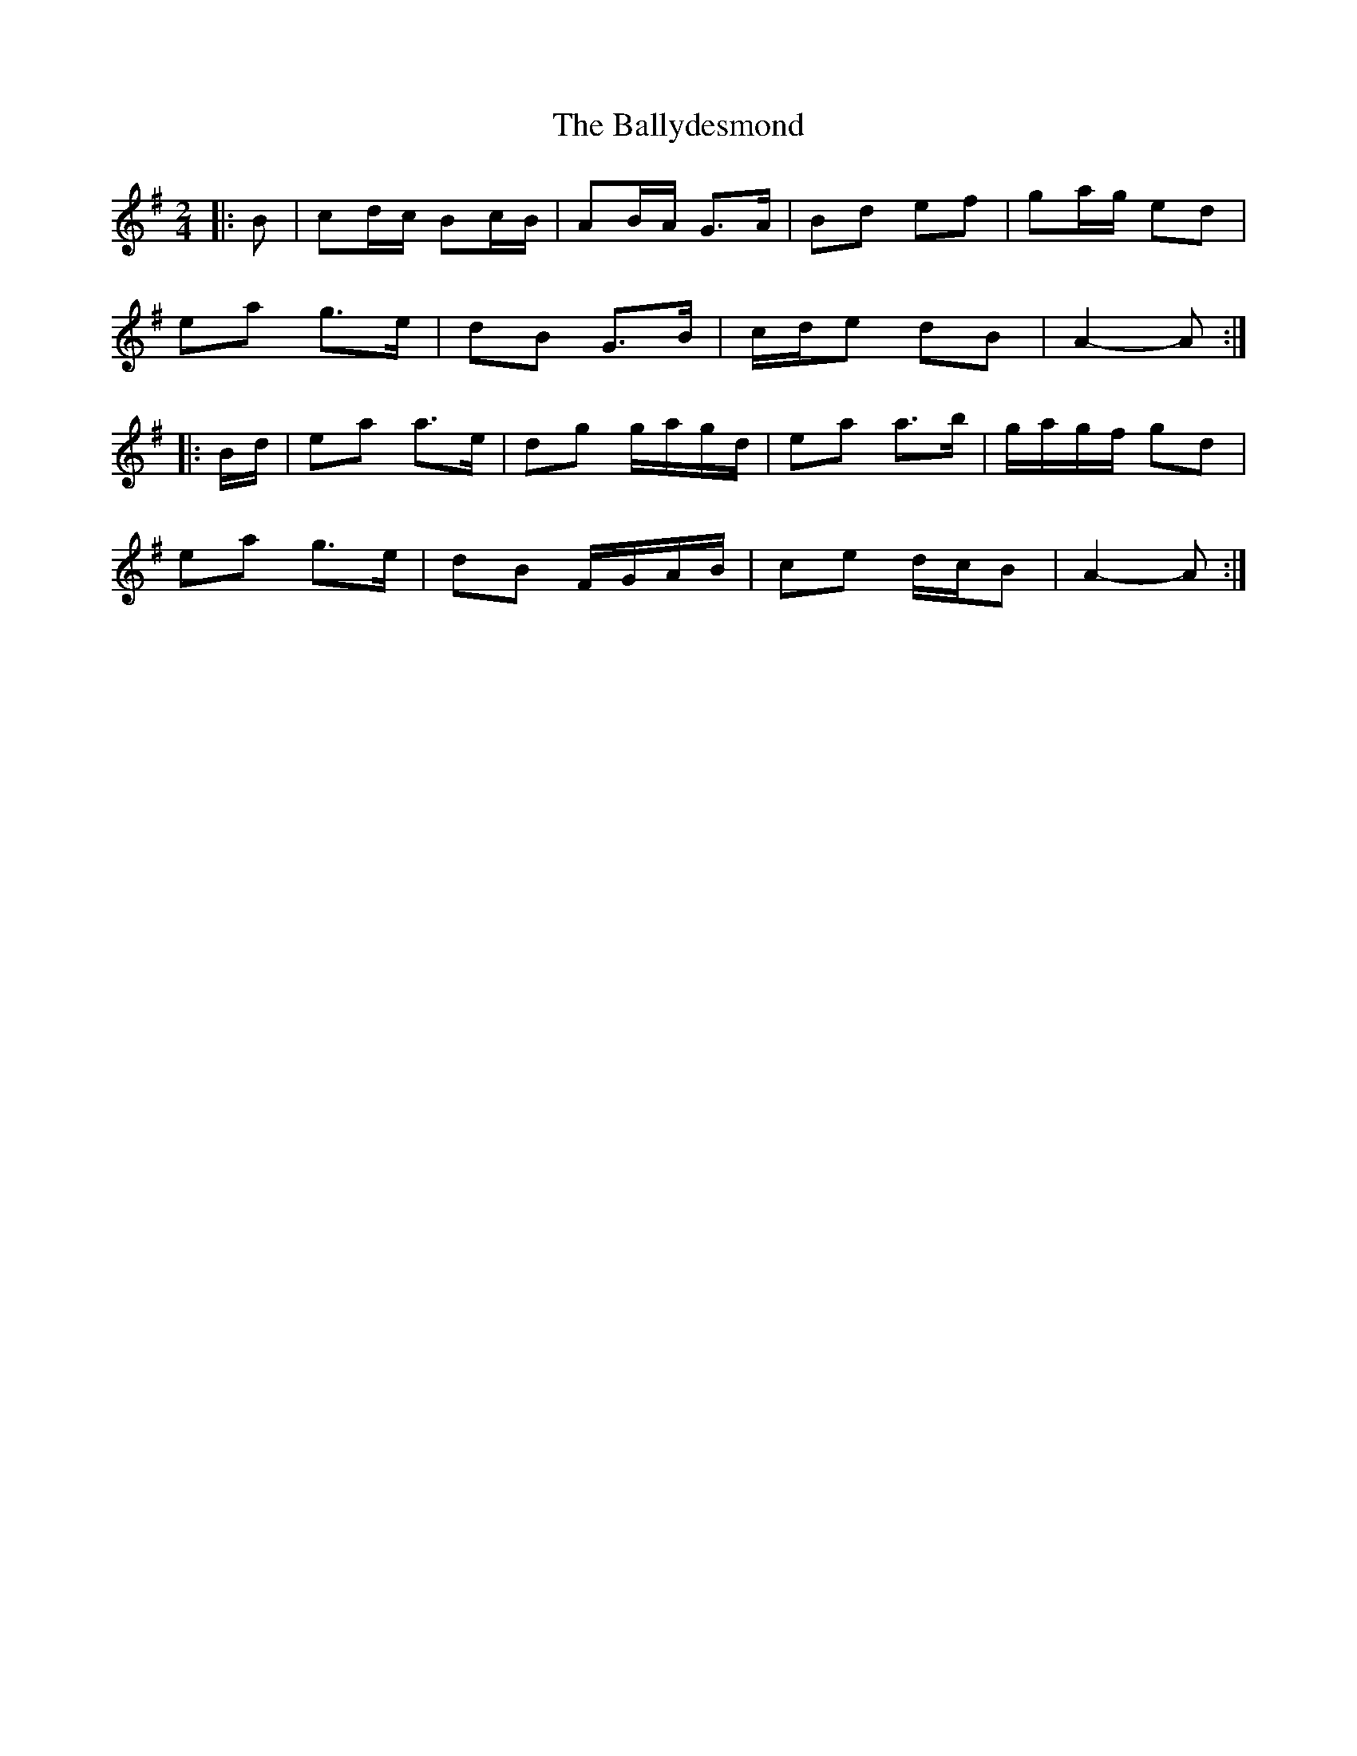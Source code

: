 X: 5
T: Ballydesmond, The
Z: ceolachan
S: https://thesession.org/tunes/239#setting21680
R: polka
M: 2/4
L: 1/8
K: Ador
|: B |cd/c/ Bc/B/ | AB/A/ G>A | Bd ef | ga/g/ ed |
ea g>e | dB G>B | c/d/e dB | A2- A :|
|: B/d/ |ea a>e | dg g/a/g/d/ | ea a>b | g/a/g/f/ gd |
ea g>e | dB F/G/A/B/ | ce d/c/B | A2- A :|
